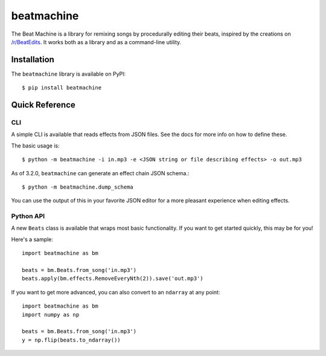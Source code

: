 beatmachine
===========

.. image:: https://github.com/beat-machine/beat-machine/workflows/Build/badge.svg
    :alt: Build Status
    :target: https://github.com/beat-machine/beat-machine/actions

.. image:: https://img.shields.io/pypi/v/beatmachine
    :alt: PyPI Version
    :target: https://pypi.org/project/beatmachine/

.. image:: https://readthedocs.org/projects/beatmachine/badge/?version=latest
    :target: https://beatmachine.readthedocs.io/en/latest/?badge=latest
    :alt: Documentation Status


The Beat Machine is a library for remixing songs by procedurally editing their beats, inspired by the creations on
`/r/BeatEdits <https://www.reddit.com/r/BeatEdits/>`_. It works both as a library and as a command-line utility.

Installation
------------

The ``beatmachine`` library is available on PyPI::

   $ pip install beatmachine

Quick Reference
---------------

CLI
~~~
A simple CLI is available that reads effects from JSON files. See the docs for
more info on how to define these.

The basic usage is::

    $ python -m beatmachine -i in.mp3 -e <JSON string or file describing effects> -o out.mp3

As of 3.2.0, ``beatmachine`` can generate an effect chain JSON schema.::

    $ python -m beatmachine.dump_schema

You can use the output of this in your favorite JSON editor for a more pleasant experience when editing effects.

Python API
~~~~~~~~~~
A new ``Beats`` class is available that wraps most basic functionality. If you
want to get started quickly, this may be for you!

Here's a sample::

    import beatmachine as bm

    beats = bm.Beats.from_song('in.mp3')
    beats.apply(bm.effects.RemoveEveryNth(2)).save('out.mp3')

If you want to get more advanced, you can also convert to an ``ndarray`` at
any point::

    import beatmachine as bm
    import numpy as np

    beats = bm.Beats.from_song('in.mp3')
    y = np.flip(beats.to_ndarray())
